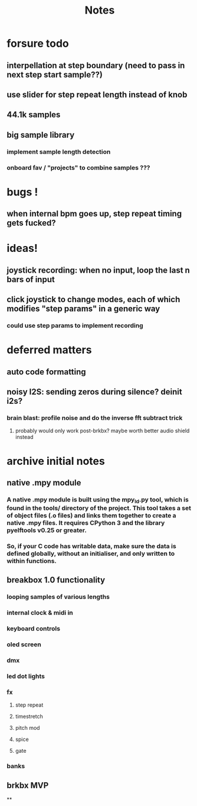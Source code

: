 #+title: Notes

* forsure todo
** interpellation at step boundary (need to pass in next step start sample??)
** use slider for step repeat length instead of knob
** 44.1k samples
** big sample library
*** implement sample length detection
*** onboard fav / "projects" to combine samples ???

* bugs !
** when internal bpm goes up, step repeat timing gets fucked?

* ideas!
** joystick recording: when no input, loop the last n bars of input
** click joystick to change modes, each of which modifies "step params" in a generic way
*** could use step params to implement recording

* deferred matters
** auto code formatting
** noisy I2S: sending zeros during silence? deinit i2s?
*** brain blast: profile noise and do the inverse fft subtract trick
**** probably would only work post-brkbx? maybe worth better audio shield instead



* archive initial notes
** native .mpy module
*** A native .mpy module is built using the mpy_ld.py tool, which is found in the tools/ directory of the project. This tool takes a set of object files (.o files) and links them together to create a native .mpy files. It requires CPython 3 and the library pyelftools v0.25 or greater.
*** So, if your C code has writable data, make sure the data is defined globally, without an initialiser, and only written to within functions.


** breakbox 1.0 functionality
*** looping samples of various lengths
*** internal clock & midi in
*** keyboard controls
*** oled screen
*** dmx
*** led dot lights
*** fx
**** step repeat
**** timestretch
**** pitch mod
**** spice
**** gate
*** banks

** brkbx MVP
**
